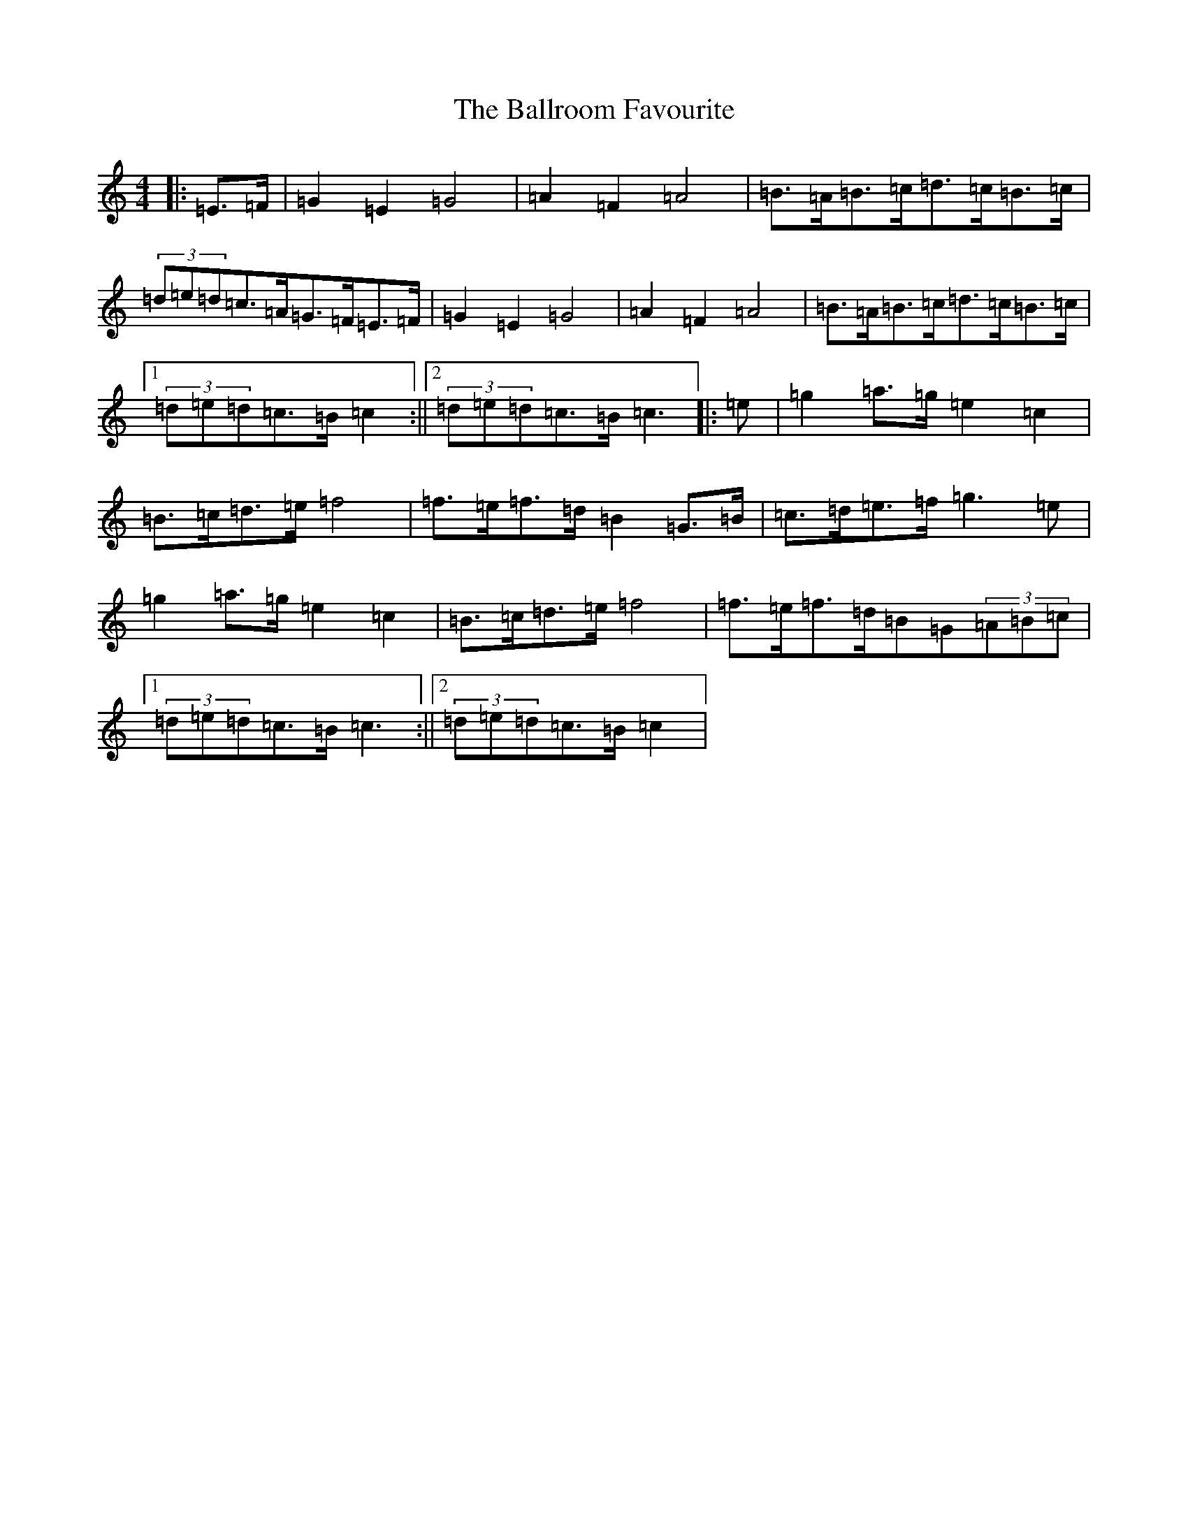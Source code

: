 X: 1230
T: Ballroom Favourite, The
S: https://thesession.org/tunes/3329#setting3329
R: barndance
M:4/4
L:1/8
K: C Major
|:=E>=F|=G2=E2=G4|=A2=F2=A4|=B>=A=B>=c=d>=c=B>=c|(3=d=e=d=c>=A=G>=F=E>=F|=G2=E2=G4|=A2=F2=A4|=B>=A=B>=c=d>=c=B>=c|1(3=d=e=d=c>=B=c2:||2(3=d=e=d=c>=B=c3|:=e|=g2=a>=g=e2=c2|=B>=c=d>=e=f4|=f>=e=f>=d=B2=G>=B|=c>=d=e>=f=g3=e|=g2=a>=g=e2=c2|=B>=c=d>=e=f4|=f>=e=f>=d=B=G(3=A=B=c|1(3=d=e=d=c>=B=c3:||2(3=d=e=d=c>=B=c2|